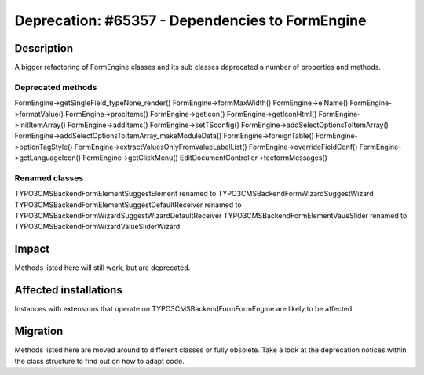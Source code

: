 ================================================
Deprecation: #65357 - Dependencies to FormEngine
================================================

Description
===========

A bigger refactoring of FormEngine classes and its sub classes deprecated
a number of properties and methods.

Deprecated methods
------------------

FormEngine->getSingleField_typeNone_render()
FormEngine->formMaxWidth()
FormEngine->elName()
FormEngine->formatValue()
FormEngine->procItems()
FormEngine->getIcon()
FormEngine->getIconHtml()
FormEngine->initItemArray()
FormEngine->addItems()
FormEngine->setTSconfig()
FormEngine->addSelectOptionsToItemArray()
FormEngine->addSelectOptionsToItemArray_makeModuleData()
FormEngine->foreignTable()
FormEngine->optionTagStyle()
FormEngine->extractValuesOnlyFromValueLabelList()
FormEngine->overrideFieldConf()
FormEngine->getLanguageIcon()
FormEngine->getClickMenu()
EditDocumentController->tceformMessages()

Renamed classes
---------------

\TYPO3\CMS\Backend\Form\Element\SuggestElement renamed to \TYPO3\CMS\Backend\Form\Wizard\SuggestWizard
\TYPO3\CMS\Backend\Form\Element\SuggestDefaultReceiver renamed to \TYPO3\CMS\Backend\Form\Wizard\SuggestWizardDefaultReceiver
\TYPO3\CMS\Backend\Form\Element\VaueSlider renamed to \TYPO3\CMS\Backend\Form\Wizard\ValueSliderWizard


Impact
======

Methods listed here will still work, but are deprecated.


Affected installations
======================

Instances with extensions that operate on TYPO3\CMS\Backend\Form\FormEngine
are likely to be affected.


Migration
=========

Methods listed here are moved around to different classes or fully obsolete.
Take a look at the deprecation notices within the class structure to find
out on how to adapt code.